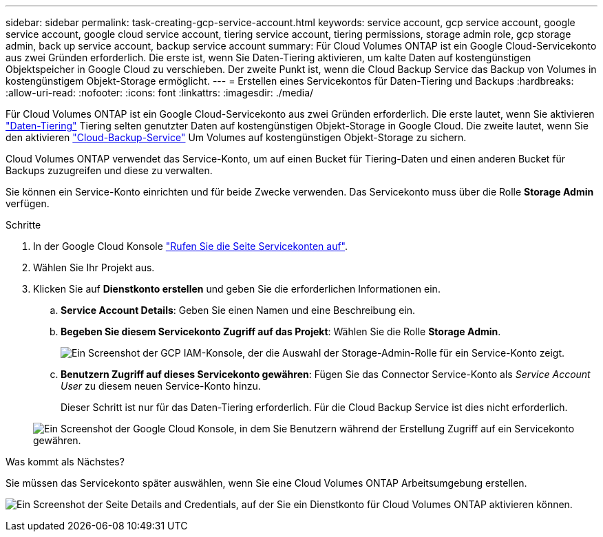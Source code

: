 ---
sidebar: sidebar 
permalink: task-creating-gcp-service-account.html 
keywords: service account, gcp service account, google service account, google cloud service account, tiering service account, tiering permissions, storage admin role, gcp storage admin, back up service account, backup service account 
summary: Für Cloud Volumes ONTAP ist ein Google Cloud-Servicekonto aus zwei Gründen erforderlich. Die erste ist, wenn Sie Daten-Tiering aktivieren, um kalte Daten auf kostengünstigen Objektspeicher in Google Cloud zu verschieben. Der zweite Punkt ist, wenn die Cloud Backup Service das Backup von Volumes in kostengünstigem Objekt-Storage ermöglicht. 
---
= Erstellen eines Servicekontos für Daten-Tiering und Backups
:hardbreaks:
:allow-uri-read: 
:nofooter: 
:icons: font
:linkattrs: 
:imagesdir: ./media/


[role="lead"]
Für Cloud Volumes ONTAP ist ein Google Cloud-Servicekonto aus zwei Gründen erforderlich. Die erste lautet, wenn Sie aktivieren link:concept-data-tiering.html["Daten-Tiering"] Tiering selten genutzter Daten auf kostengünstigen Objekt-Storage in Google Cloud. Die zweite lautet, wenn Sie den aktivieren https://docs.netapp.com/us-en/cloud-manager-backup-restore/concept-backup-to-cloud.html["Cloud-Backup-Service"^] Um Volumes auf kostengünstigen Objekt-Storage zu sichern.

Cloud Volumes ONTAP verwendet das Service-Konto, um auf einen Bucket für Tiering-Daten und einen anderen Bucket für Backups zuzugreifen und diese zu verwalten.

Sie können ein Service-Konto einrichten und für beide Zwecke verwenden. Das Servicekonto muss über die Rolle *Storage Admin* verfügen.

.Schritte
. In der Google Cloud Konsole https://console.cloud.google.com/iam-admin/serviceaccounts["Rufen Sie die Seite Servicekonten auf"^].
. Wählen Sie Ihr Projekt aus.
. Klicken Sie auf *Dienstkonto erstellen* und geben Sie die erforderlichen Informationen ein.
+
.. *Service Account Details*: Geben Sie einen Namen und eine Beschreibung ein.
.. *Begeben Sie diesem Servicekonto Zugriff auf das Projekt*: Wählen Sie die Rolle *Storage Admin*.
+
image:screenshot_gcp_service_account_role.gif["Ein Screenshot der GCP IAM-Konsole, der die Auswahl der Storage-Admin-Rolle für ein Service-Konto zeigt."]

.. *Benutzern Zugriff auf dieses Servicekonto gewähren*: Fügen Sie das Connector Service-Konto als _Service Account User_ zu diesem neuen Service-Konto hinzu.
+
Dieser Schritt ist nur für das Daten-Tiering erforderlich. Für die Cloud Backup Service ist dies nicht erforderlich.

+
image:screenshot_gcp_service_account_grant_access.gif["Ein Screenshot der Google Cloud Konsole, in dem Sie Benutzern während der Erstellung Zugriff auf ein Servicekonto gewähren."]





.Was kommt als Nächstes?
Sie müssen das Servicekonto später auswählen, wenn Sie eine Cloud Volumes ONTAP Arbeitsumgebung erstellen.

image:screenshot_service_account.gif["Ein Screenshot der Seite Details and Credentials, auf der Sie ein Dienstkonto für Cloud Volumes ONTAP aktivieren können."]

